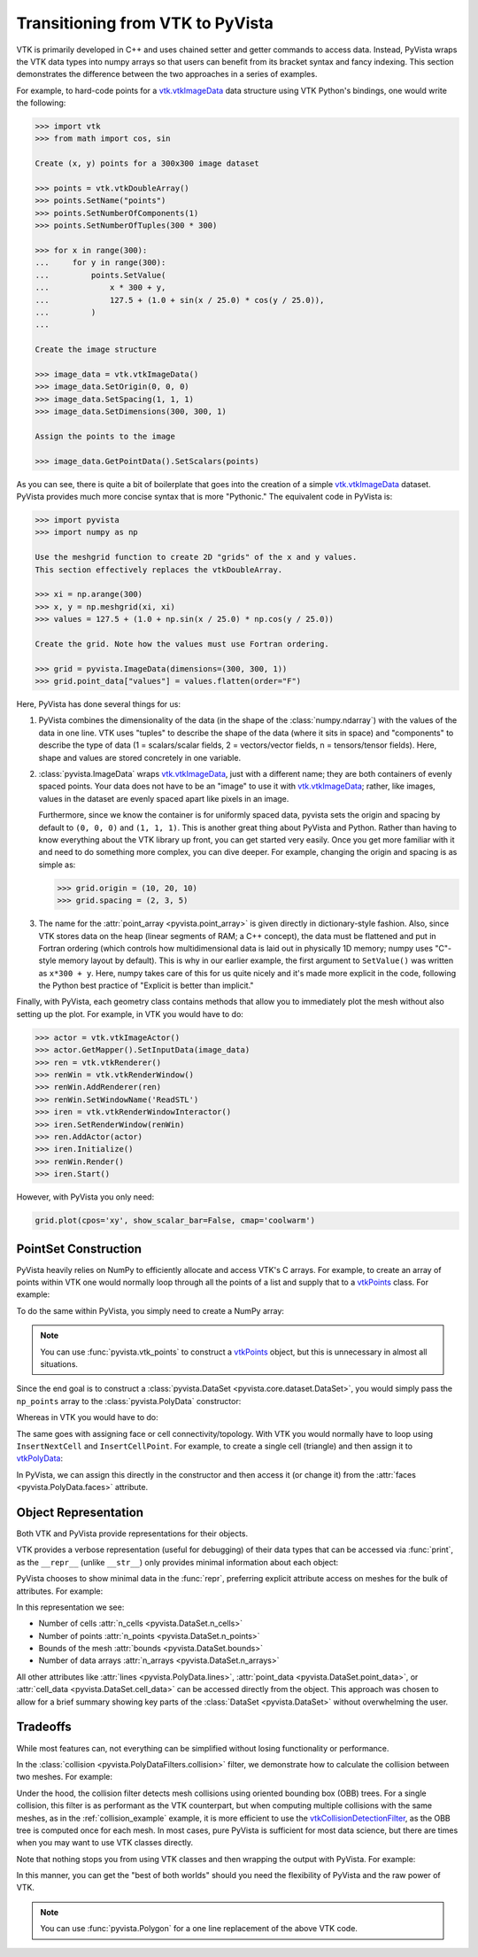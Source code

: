 .. _vtk_to_pyvista_docs:


Transitioning from VTK to PyVista
=================================
VTK is primarily developed in C++ and uses chained setter and getter
commands to access data. Instead, PyVista wraps the VTK data types
into numpy arrays so that users can benefit from its bracket syntax
and fancy indexing. This section demonstrates the difference between
the two approaches in a series of examples.

For example, to hard-code points for a `vtk.vtkImageData`_ data
structure using VTK Python's bindings, one would write the following:

.. code:: python

   >>> import vtk
   >>> from math import cos, sin

   Create (x, y) points for a 300x300 image dataset

   >>> points = vtk.vtkDoubleArray()
   >>> points.SetName("points")
   >>> points.SetNumberOfComponents(1)
   >>> points.SetNumberOfTuples(300 * 300)

   >>> for x in range(300):
   ...     for y in range(300):
   ...         points.SetValue(
   ...             x * 300 + y,
   ...             127.5 + (1.0 + sin(x / 25.0) * cos(y / 25.0)),
   ...         )
   ...

   Create the image structure

   >>> image_data = vtk.vtkImageData()
   >>> image_data.SetOrigin(0, 0, 0)
   >>> image_data.SetSpacing(1, 1, 1)
   >>> image_data.SetDimensions(300, 300, 1)

   Assign the points to the image

   >>> image_data.GetPointData().SetScalars(points)

As you can see, there is quite a bit of boilerplate that goes into
the creation of a simple `vtk.vtkImageData`_ dataset. PyVista provides
much more concise syntax that is more "Pythonic." The equivalent code in
PyVista is:


.. code:: python

   >>> import pyvista
   >>> import numpy as np

   Use the meshgrid function to create 2D "grids" of the x and y values.
   This section effectively replaces the vtkDoubleArray.

   >>> xi = np.arange(300)
   >>> x, y = np.meshgrid(xi, xi)
   >>> values = 127.5 + (1.0 + np.sin(x / 25.0) * np.cos(y / 25.0))

   Create the grid. Note how the values must use Fortran ordering.

   >>> grid = pyvista.ImageData(dimensions=(300, 300, 1))
   >>> grid.point_data["values"] = values.flatten(order="F")

Here, PyVista has done several things for us:

#. PyVista combines the dimensionality of the data (in the shape of
   the :class:`numpy.ndarray`) with the values of the data in one line. VTK uses
   "tuples" to describe the shape of the data (where it sits in space)
   and "components" to describe the type of data (1 = scalars/scalar
   fields, 2 = vectors/vector fields, n = tensors/tensor
   fields). Here, shape and values are stored concretely in one
   variable.

#. :class:`pyvista.ImageData` wraps `vtk.vtkImageData`_, just with a
   different name; they are both containers of evenly spaced points. Your
   data does not have to be an "image" to use it with
   `vtk.vtkImageData`_; rather, like images, values in the dataset are
   evenly spaced apart like pixels in an image.

   Furthermore, since we know the container is for uniformly spaced data,
   pyvista sets the origin and spacing by default to ``(0, 0, 0)`` and
   ``(1, 1, 1)``. This is another great thing about PyVista and Python.
   Rather than having to know everything about the VTK library up front,
   you can get started very easily. Once you get more familiar with it
   and need to do something more complex, you can dive deeper. For
   example, changing the origin and spacing is as simple as:

   .. code:: python

      >>> grid.origin = (10, 20, 10)
      >>> grid.spacing = (2, 3, 5)

#. The name for the :attr:`point_array <pyvista.point_array>` is given
   directly in dictionary-style fashion. Also, since VTK stores data
   on the heap (linear segments of RAM; a C++ concept), the
   data must be flattened and put in Fortran ordering (which controls
   how multidimensional data is laid out in physically 1D memory; numpy
   uses "C"-style memory layout by default). This is why in our earlier
   example, the first argument to ``SetValue()`` was written as
   ``x*300 + y``. Here, numpy takes care of this for us quite nicely
   and it's made more explicit in the code, following the Python best
   practice of "Explicit is better than implicit."

Finally, with PyVista, each geometry class contains methods that allow
you to immediately plot the mesh without also setting up the plot.
For example, in VTK you would have to do:

.. code:: python

   >>> actor = vtk.vtkImageActor()
   >>> actor.GetMapper().SetInputData(image_data)
   >>> ren = vtk.vtkRenderer()
   >>> renWin = vtk.vtkRenderWindow()
   >>> renWin.AddRenderer(ren)
   >>> renWin.SetWindowName('ReadSTL')
   >>> iren = vtk.vtkRenderWindowInteractor()
   >>> iren.SetRenderWindow(renWin)
   >>> ren.AddActor(actor)
   >>> iren.Initialize()
   >>> renWin.Render()
   >>> iren.Start()

However, with PyVista you only need:

.. code:: python

    grid.plot(cpos='xy', show_scalar_bar=False, cmap='coolwarm')

..
   This is here so we can generate a plot. We used to have to repeat
   everything since jupyter-execute didn't allow for
   plain text between command blocks. We have to try again with pyvista-plot.

.. pyvista-plot::
   :include-source: false
   :context:

   import pyvista as pv
   pv.set_plot_theme('document')
   pv.set_jupyter_backend('static')
   import numpy as np
   xi = np.arange(300)
   x, y = np.meshgrid(xi, xi)
   values = 127.5 + (1.0 + np.sin(x/25.0)*np.cos(y/25.0))
   grid = pv.ImageData(dimensions=(300, 300, 1))
   grid.point_data["values"] = values.flatten(order="F")
   grid.plot(cpos='xy', show_scalar_bar=False, cmap='coolwarm')


.. _vtk.vtkImageData: https://vtk.org/doc/nightly/html/classvtkImageData.html


PointSet Construction
---------------------
PyVista heavily relies on NumPy to efficiently allocate and access
VTK's C arrays. For example, to create an array of points within VTK
one would normally loop through all the points of a list and supply
that to a  `vtkPoints`_ class. For example:

.. jupyter-execute::

   >>> import vtk
   >>> vtk_array = vtk.vtkDoubleArray()
   >>> vtk_array.SetNumberOfComponents(3)
   >>> vtk_array.SetNumberOfValues(9)
   >>> vtk_array.SetValue(0, 0)
   >>> vtk_array.SetValue(1, 0)
   >>> vtk_array.SetValue(2, 0)
   >>> vtk_array.SetValue(3, 1)
   >>> vtk_array.SetValue(4, 0)
   >>> vtk_array.SetValue(5, 0)
   >>> vtk_array.SetValue(6, 0.5)
   >>> vtk_array.SetValue(7, 0.667)
   >>> vtk_array.SetValue(8, 0)
   >>> vtk_points = vtk.vtkPoints()
   >>> vtk_points.SetData(vtk_array)
   >>> print(vtk_points)

To do the same within PyVista, you simply need to create a NumPy array:

.. jupyter-execute::

   >>> import numpy as np
   >>> np_points = np.array([[0, 0, 0], [1, 0, 0], [0.5, 0.667, 0]])

.. note::
   You can use :func:`pyvista.vtk_points` to construct a `vtkPoints`_
   object, but this is unnecessary in almost all situations.

Since the end goal is to construct a :class:`pyvista.DataSet
<pyvista.core.dataset.DataSet>`, you would simply pass the
``np_points`` array to the :class:`pyvista.PolyData` constructor:

.. jupyter-execute::

   >>> import pyvista
   >>> poly_data = pyvista.PolyData(np_points)

Whereas in VTK you would have to do:

.. jupyter-execute::

   >>> vtk_poly_data = vtk.vtkPolyData()
   >>> vtk_poly_data.SetPoints(vtk_points)

The same goes with assigning face or cell connectivity/topology. With
VTK you would normally have to loop using ``InsertNextCell`` and
``InsertCellPoint``. For example, to create a single cell
(triangle) and then assign it to `vtkPolyData`_:

.. jupyter-execute::

   >>> cell_arr = vtk.vtkCellArray()
   >>> cell_arr.InsertNextCell(3)
   >>> cell_arr.InsertCellPoint(0)
   >>> cell_arr.InsertCellPoint(1)
   >>> cell_arr.InsertCellPoint(2)
   >>> vtk_poly_data.SetPolys(cell_arr)

In PyVista, we can assign this directly in the constructor and then
access it (or change it) from the :attr:`faces
<pyvista.PolyData.faces>` attribute.

.. jupyter-execute::

   >>> faces = np.array([3, 0, 1, 2])
   >>> poly_data = pyvista.PolyData(np_points, faces)
   >>> poly_data.faces

.. _vtk_vs_pyvista_object_repr:

Object Representation
---------------------
Both VTK and PyVista provide representations for their objects.

VTK provides a verbose representation (useful for debugging) of their data types
that can be accessed via :func:`print`, as the ``__repr__``
(unlike ``__str__``) only provides minimal information about each object:

.. jupyter-execute::

   >>> print(vtk_poly_data)

PyVista chooses to show minimal data in the :func:`repr`, preferring
explicit attribute access on meshes for the bulk of attributes.
For example:

.. jupyter-execute::

   >>> poly_data

In this representation we see:

* Number of cells :attr:`n_cells <pyvista.DataSet.n_cells>`
* Number of points :attr:`n_points <pyvista.DataSet.n_points>`
* Bounds of the mesh :attr:`bounds <pyvista.DataSet.bounds>`
* Number of data arrays :attr:`n_arrays <pyvista.DataSet.n_arrays>`

All other attributes like :attr:`lines <pyvista.PolyData.lines>`,
:attr:`point_data <pyvista.DataSet.point_data>`, or
:attr:`cell_data <pyvista.DataSet.cell_data>` can be
accessed directly from the object. This approach was chosen to allow
for a brief summary showing key parts of the :class:`DataSet
<pyvista.DataSet>` without overwhelming the user.

Tradeoffs
---------
While most features can, not everything can be simplified without
losing functionality or performance.

In the :class:`collision <pyvista.PolyDataFilters.collision>` filter,
we demonstrate how to calculate the collision between two meshes. For
example:

.. pyvista-plot::
   :context:
   :nofigs:
   :include-source: false

   # must have this here as our global backend may not be static
   import pyvista
   pyvista.set_jupyter_backend('static')
   pyvista.global_theme.window_size = [600, 400]
   pyvista.global_theme.anti_aliasing = 'fxaa'


.. pyvista-plot::
   :context:

   import pyvista

   # create a default sphere and a shifted sphere
   mesh_a = pyvista.Sphere()
   mesh_b = pyvista.Sphere(center=(-0.4, 0, 0))
   out, n_coll = mesh_a.collision(mesh_b, generate_scalars=True, contact_mode=2)

   pl = pyvista.Plotter()
   pl.add_mesh(out)
   pl.add_mesh(mesh_b, style='wireframe', color='k')
   pl.camera_position = 'xy'
   pl.show()

Under the hood, the collision filter detects mesh collisions using
oriented bounding box (OBB) trees. For a single collision, this filter
is as performant as the VTK counterpart, but when computing multiple
collisions with the same meshes, as in the :ref:`collision_example`
example, it is more efficient to use the `vtkCollisionDetectionFilter
<https://vtk.org/doc/nightly/html/classvtkCollisionDetectionFilter.html>`_,
as the OBB tree is computed once for each mesh. In most cases, pure
PyVista is sufficient for most data science, but there are times when
you may want to use VTK classes directly.

Note that nothing stops you from using VTK classes and then wrapping
the output with PyVista. For example:

.. pyvista-plot::

   import vtk
   import pyvista

   # Create a circle using vtk
   polygonSource = vtk.vtkRegularPolygonSource()
   polygonSource.GeneratePolygonOff()
   polygonSource.SetNumberOfSides(50)
   polygonSource.SetRadius(5.0)
   polygonSource.SetCenter(0.0, 0.0, 0.0)
   polygonSource.Update()

   # wrap and plot using pyvista
   mesh = pyvista.wrap(polygonSource.GetOutput())
   mesh.plot(line_width=3, cpos='xy', color='k')

In this manner, you can get the "best of both worlds" should you need
the flexibility of PyVista and the raw power of VTK.

.. note::
   You can use :func:`pyvista.Polygon` for a one line replacement of
   the above VTK code.


.. _vtkDataArray: https://vtk.org/doc/nightly/html/classvtkDataArray.html
.. _vtkPolyData: https://vtk.org/doc/nightly/html/classvtkPolyData.html
.. _vtkImageData: https://vtk.org/doc/nightly/html/classvtkImageData.html
.. _vtkpoints: https://vtk.org/doc/nightly/html/classvtkPoints.html
